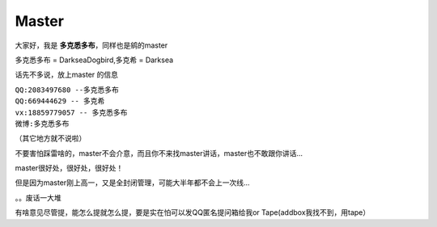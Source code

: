 ======
Master
======


大家好，我是 **多克悉多布**，同样也是鹓的master  

多克悉多布 = DarkseaDogbird,多克希 = Darksea  

话先不多说，放上master 的信息  

| ``QQ:2083497680 --多克悉多布``
| ``QQ:669444629 -- 多克希``
| ``vx:18859779057 -- 多克悉多布``
| ``微博:多克悉多布``
（其它地方就不说啦）

不要害怕踩雷啥的，master不会介意，而且你不来找master讲话，master也不敢跟你讲话... 

master很好处，很好处，很好处！  

但是因为master刚上高一，又是全封闭管理，可能大半年都不会上一次线...    

。。废话一大堆  

有啥意见尽管提，能怎么提就怎么提，要是实在怕可以发QQ匿名提问箱给我or Tape(addbox我找不到，用tape）
